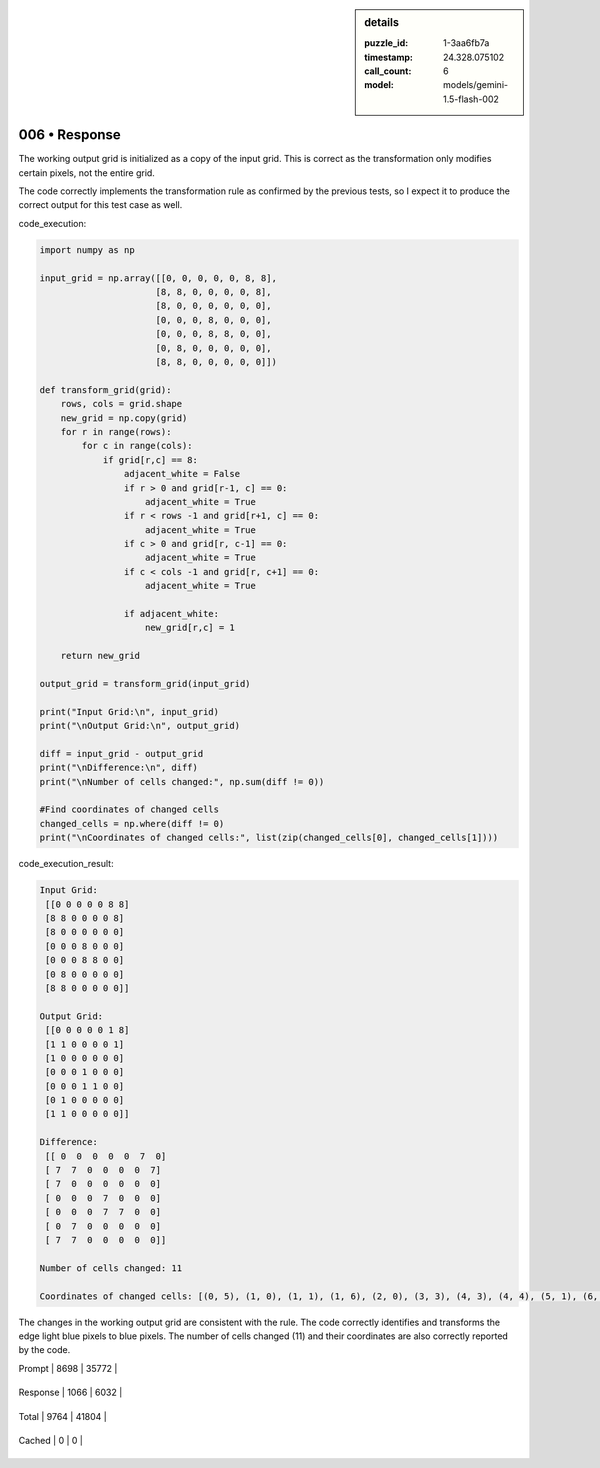 .. sidebar:: details

   :puzzle_id: 1-3aa6fb7a
   :timestamp: 24.328.075102
   :call_count: 6
   
   :model: models/gemini-1.5-flash-002
   

006 • Response
==============

.. seealso::

   - :doc:`001-history`
   - :doc:`001-response`





The working output grid is initialized as a copy of the input grid.  This is correct as the transformation only modifies certain pixels, not the entire grid.

The code correctly implements the transformation rule as confirmed by the previous tests, so I expect it to produce the correct output for this test case as well.

code_execution:

.. code-block:: python

   import numpy as np

   input_grid = np.array([[0, 0, 0, 0, 0, 8, 8],
                         [8, 8, 0, 0, 0, 0, 8],
                         [8, 0, 0, 0, 0, 0, 0],
                         [0, 0, 0, 8, 0, 0, 0],
                         [0, 0, 0, 8, 8, 0, 0],
                         [0, 8, 0, 0, 0, 0, 0],
                         [8, 8, 0, 0, 0, 0, 0]])

   def transform_grid(grid):
       rows, cols = grid.shape
       new_grid = np.copy(grid)
       for r in range(rows):
           for c in range(cols):
               if grid[r,c] == 8:
                   adjacent_white = False
                   if r > 0 and grid[r-1, c] == 0:
                       adjacent_white = True
                   if r < rows -1 and grid[r+1, c] == 0:
                       adjacent_white = True
                   if c > 0 and grid[r, c-1] == 0:
                       adjacent_white = True
                   if c < cols -1 and grid[r, c+1] == 0:
                       adjacent_white = True

                   if adjacent_white:
                       new_grid[r,c] = 1

       return new_grid

   output_grid = transform_grid(input_grid)

   print("Input Grid:\n", input_grid)
   print("\nOutput Grid:\n", output_grid)

   diff = input_grid - output_grid
   print("\nDifference:\n", diff)
   print("\nNumber of cells changed:", np.sum(diff != 0))

   #Find coordinates of changed cells
   changed_cells = np.where(diff != 0)
   print("\nCoordinates of changed cells:", list(zip(changed_cells[0], changed_cells[1])))

code_execution_result:

.. code-block::

   Input Grid:
    [[0 0 0 0 0 8 8]
    [8 8 0 0 0 0 8]
    [8 0 0 0 0 0 0]
    [0 0 0 8 0 0 0]
    [0 0 0 8 8 0 0]
    [0 8 0 0 0 0 0]
    [8 8 0 0 0 0 0]]

   Output Grid:
    [[0 0 0 0 0 1 8]
    [1 1 0 0 0 0 1]
    [1 0 0 0 0 0 0]
    [0 0 0 1 0 0 0]
    [0 0 0 1 1 0 0]
    [0 1 0 0 0 0 0]
    [1 1 0 0 0 0 0]]

   Difference:
    [[ 0  0  0  0  0  7  0]
    [ 7  7  0  0  0  0  7]
    [ 7  0  0  0  0  0  0]
    [ 0  0  0  7  0  0  0]
    [ 0  0  0  7  7  0  0]
    [ 0  7  0  0  0  0  0]
    [ 7  7  0  0  0  0  0]]

   Number of cells changed: 11

   Coordinates of changed cells: [(0, 5), (1, 0), (1, 1), (1, 6), (2, 0), (3, 3), (4, 3), (4, 4), (5, 1), (6, 0), (6, 1)]

The changes in the working output grid are consistent with the rule. The code correctly identifies and transforms the edge light blue pixels to blue pixels.  The number of cells changed (11) and their coordinates are also correctly reported by the code.






+----------------+--------------+
| Timing         |      Seconds |
+================+==============+
| Response Time  | 7.703 |
+----------------+--------------+
| Total Elapsed  | 42.649 |
+----------------+--------------+



+----------------+--------------+-------------+
| Token Type     | Current Call |  Total Used |
+================+==============+=============+

| Prompt | 8698 | 35772 |
+----------------+--------------+-------------+


| Response | 1066 | 6032 |
+----------------+--------------+-------------+


| Total | 9764 | 41804 |
+----------------+--------------+-------------+


| Cached | 0 | 0 |
+----------------+--------------+-------------+


